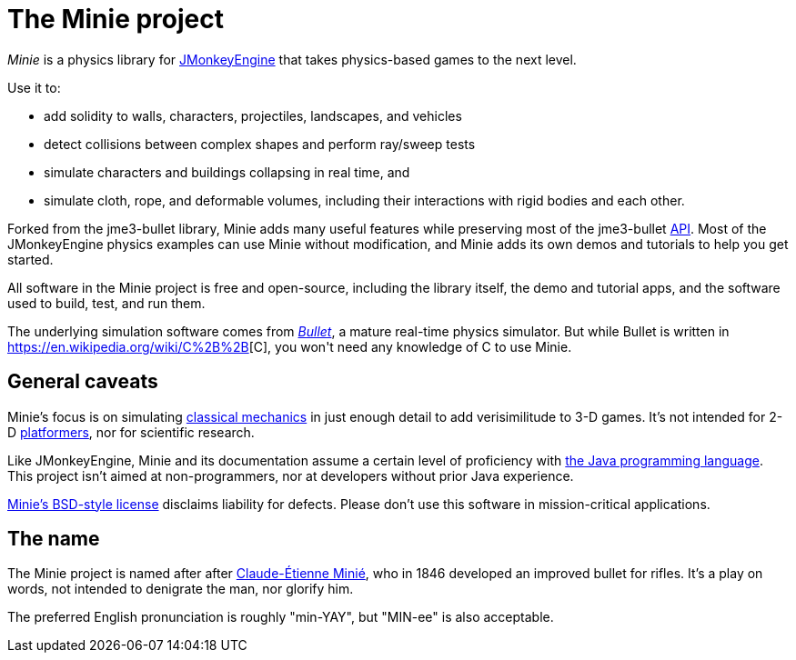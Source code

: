 = The Minie project
:url-enwiki: https://en.wikipedia.org/wiki

_Minie_ is a physics library for https://jmonkeyengine.org[JMonkeyEngine]
that takes physics-based games to the next level.

Use it to:

* add solidity to walls, characters, projectiles, landscapes, and vehicles
* detect collisions between complex shapes and perform ray/sweep tests
* simulate characters and buildings collapsing in real time, and
* simulate cloth, rope, and deformable volumes,
  including their interactions with rigid bodies and each other.

Forked from the jme3-bullet library, Minie adds many useful features
while preserving most of the jme3-bullet
{url-enwiki}/Application_programming_interface[API].
Most of the JMonkeyEngine physics examples can use Minie without modification,
and Minie adds its own demos and tutorials to help you get started.

All software in the Minie project is free and open-source,
including the library itself, the demo and tutorial apps,
and the software used to build, test, and run them.

The underlying simulation software  comes from
https://pybullet.org/wordpress[_Bullet_], a mature real-time physics simulator.
But while Bullet is written in {url-enwiki}/C%2B%2B[C++],
you won't need any knowledge of C++ to use Minie.

== General caveats

Minie's focus is on simulating
{url-enwiki}/Classical_mechanics[classical mechanics]
in just enough detail to add verisimilitude to 3-D games.
It's not intended for 2-D {url-enwiki}/wiki/Platform_game[platformers],
nor for scientific research.

Like JMonkeyEngine, Minie and its documentation
assume a certain level of proficiency with
{url-enwiki}/Java_(programming_language)[the Java programming language].
This project isn't aimed at non-programmers,
nor at developers without prior Java experience.

https://raw.githubusercontent.com/stephengold/Minie/master/LICENSE[Minie's BSD-style license]
disclaims liability for defects.
Please don't use this software in mission-critical applications.

== The name

The Minie project is named after after
{url-enwiki}/Claude-%C3%89tienne_Mini%C3%A9[Claude-Étienne Minié],
who in 1846 developed an improved bullet for rifles.
It's a play on words, not intended to denigrate the man, nor glorify him.

The preferred English pronunciation is roughly "min-YAY",
but "MIN-ee" is also acceptable.